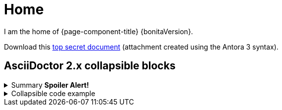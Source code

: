 = Home

I am the home of {page-component-title} {bonitaVersion}.

Download this xref:attachment$README.txt[top secret document] (attachment created using the Antora 3 syntax).

== AsciiDoctor 2.x collapsible blocks

.Summary *Spoiler Alert!*
[%collapsible]
====
Details.

Loads of details.
====


.Collapsible code example
[%collapsible.result]
====
Voila!

[,javascript]
----
const string = 'Lumpsum';
----

====
